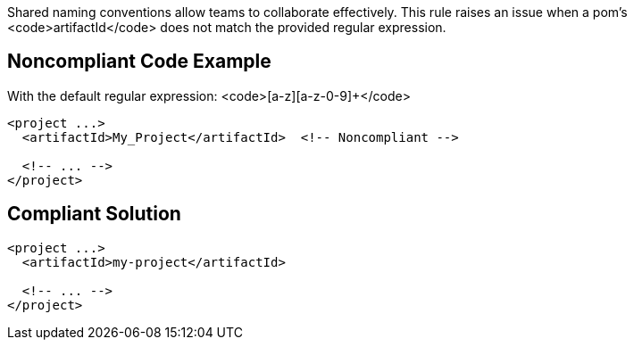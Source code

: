 Shared naming conventions allow teams to collaborate effectively. This rule raises an issue when a pom's <code>artifactId</code> does not match the provided regular expression.


== Noncompliant Code Example

With the default regular expression: <code>[a-z][a-z-0-9]+</code>
----
<project ...>
  <artifactId>My_Project</artifactId>  <!-- Noncompliant -->

  <!-- ... -->
</project>
----


== Compliant Solution

----
<project ...>
  <artifactId>my-project</artifactId>

  <!-- ... -->
</project>
----


